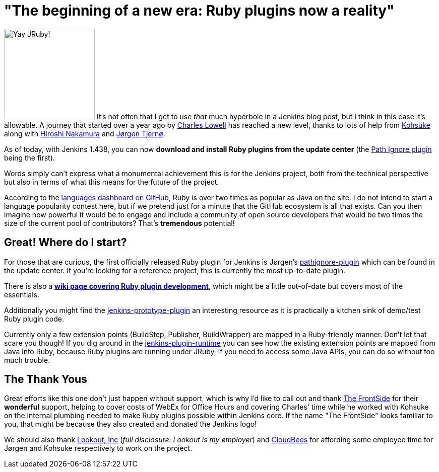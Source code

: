 = "The beginning of a new era: Ruby plugins now a reality"
:page-layout: blog
:page-tags: general , core ,plugins ,jruby
:page-author: rtyler

image:https://web.archive.org/web/*/https://agentdero.cachefly.net/continuousblog/jruby.png[Yay JRuby!,180] It's not often that I get to use _that_ much hyperbole in a Jenkins blog post, but I think in this case it's allowable. A journey that started over a year ago by https://twitter.com/cowboyd[Charles Lowell] has reached a new level, thanks to lots of help from https://twitter.com/kohsukekawa[Kohsuke] along with https://twitter.com/nahi[Hiroshi Nakamura] and https://twitter.com/jorgenpt[J&oslash;rgen Tjern&oslash;].

As of today, with Jenkins 1.438, you can now *download and install Ruby plugins from the update center* (the https://wiki.jenkins.io/display/JENKINS/Pathignore+Plugin[Path Ignore plugin] being the first).

Words simply can't express what a monumental achievement this is for the Jenkins project, both from the technical perspective but also in terms of what this means for the future of the project.

According to the https://github.com/languages[languages dashboard on GitHub], Ruby is over two times as popular as Java on the site. I do not intend to start a language popularity contest here, but if we pretend just for a minute that the GitHub ecosystem is all that exists. Can you then imagine how powerful it would be to engage and include a community of open source developers that would be two times the size of the current pool of contributors? That's *tremendous* potential!

== Great! Where do I start?

For those that are curious, the first officially released Ruby plugin for Jenkins is J&oslash;rgen's https://github.com/jenkinsci/pathignore-plugin[pathignore-plugin] which can be found in the update center. If you're looking for a reference project, this is currently the most up-to-date plugin.

There is also a *https://wiki.jenkins.io/display/JENKINS/Jenkins+plugin+development+in+Ruby[wiki page covering Ruby plugin development]*, which might be a little out-of-date but covers most of the essentials.

Additionally you might find the https://github.com/cowboyd/jenkins-prototype-ruby-plugin[jenkins-prototype-plugin] an interesting resource as it is practically a kitchen sink of demo/test Ruby plugin code.

Currently only a few extension points (BuildStep, Publisher, BuildWrapper) are mapped in a Ruby-friendly manner. Don't let that scare you though! If you dig around in the https://github.com/cowboyd/jenkins-plugin-runtime[jenkins-plugin-runtime] you can see how the existing extension points are mapped from Java into Ruby, because Ruby plugins are running under JRuby, if you need to access some Java APIs, you can do so without too much trouble.

== The Thank Yous

Great efforts like this one don't just happen without support, which is why I'd like to call out and thank https://thefrontside.net/[The FrontSide] for their *wonderful* support, helping to cover costs of WebEx for Office Hours and covering Charles' time while he worked with Kohsuke on the internal plumbing needed to make Ruby plugins possible within Jenkins core. If the name "The FrontSide" looks familiar to you, that might be because they also created and donated the Jenkins logo!

We should also thank https://www.mylookout.com[Lookout, Inc] (_full disclosure: Lookout is my employer_) and https://www.cloudbees.com[CloudBees] for affording some employee time for J&oslash;rgen and Kohsuke respectively to work on the project.

// break
